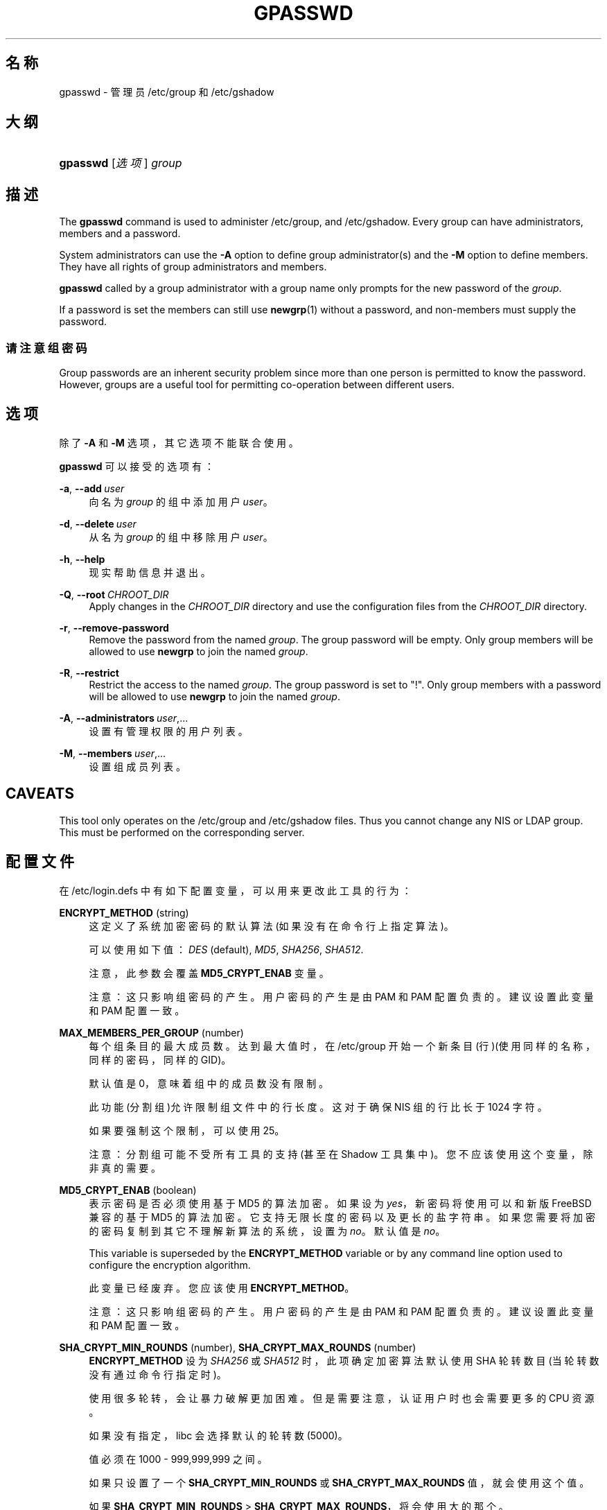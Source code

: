 '\" t
.\"     Title: gpasswd
.\"    Author: Rafal Maszkowski
.\" Generator: DocBook XSL Stylesheets v1.79.1 <http://docbook.sf.net/>
.\"      Date: 2018-07-27
.\"    Manual: 用户命令
.\"    Source: shadow-utils 4.5
.\"  Language: Chinese Simplified
.\"
.TH "GPASSWD" "1" "2018-07-27" "shadow\-utils 4\&.5" "用户命令"
.\" -----------------------------------------------------------------
.\" * Define some portability stuff
.\" -----------------------------------------------------------------
.\" ~~~~~~~~~~~~~~~~~~~~~~~~~~~~~~~~~~~~~~~~~~~~~~~~~~~~~~~~~~~~~~~~~
.\" http://bugs.debian.org/507673
.\" http://lists.gnu.org/archive/html/groff/2009-02/msg00013.html
.\" ~~~~~~~~~~~~~~~~~~~~~~~~~~~~~~~~~~~~~~~~~~~~~~~~~~~~~~~~~~~~~~~~~
.ie \n(.g .ds Aq \(aq
.el       .ds Aq '
.\" -----------------------------------------------------------------
.\" * set default formatting
.\" -----------------------------------------------------------------
.\" disable hyphenation
.nh
.\" disable justification (adjust text to left margin only)
.ad l
.\" -----------------------------------------------------------------
.\" * MAIN CONTENT STARTS HERE *
.\" -----------------------------------------------------------------
.SH "名称"
gpasswd \- 管理员 /etc/group 和 /etc/gshadow
.SH "大纲"
.HP \w'\fBgpasswd\fR\ 'u
\fBgpasswd\fR [\fI选项\fR] \fIgroup\fR
.SH "描述"
.PP
The
\fBgpasswd\fR
command is used to administer
/etc/group, and /etc/gshadow\&. Every group can have
administrators,
members and a password\&.
.PP
System administrators can use the
\fB\-A\fR
option to define group administrator(s) and the
\fB\-M\fR
option to define members\&. They have all rights of group administrators and members\&.
.PP
\fBgpasswd\fR
called by
a group administrator
with a group name only prompts for the new password of the
\fIgroup\fR\&.
.PP
If a password is set the members can still use
\fBnewgrp\fR(1)
without a password, and non\-members must supply the password\&.
.SS "请注意组密码"
.PP
Group passwords are an inherent security problem since more than one person is permitted to know the password\&. However, groups are a useful tool for permitting co\-operation between different users\&.
.SH "选项"
.PP
除了
\fB\-A\fR
和
\fB\-M\fR
选项，其它选项不能联合使用。
.PP
\fBgpasswd\fR
可以接受的选项有：
.PP
\fB\-a\fR, \fB\-\-add\fR\ \&\fIuser\fR
.RS 4
向名为
\fIgroup\fR
的组中添加用户
\fIuser\fR。
.RE
.PP
\fB\-d\fR, \fB\-\-delete\fR\ \&\fIuser\fR
.RS 4
从名为
\fIgroup\fR
的组中移除用户
\fIuser\fR。
.RE
.PP
\fB\-h\fR, \fB\-\-help\fR
.RS 4
现实帮助信息并退出。
.RE
.PP
\fB\-Q\fR, \fB\-\-root\fR\ \&\fICHROOT_DIR\fR
.RS 4
Apply changes in the
\fICHROOT_DIR\fR
directory and use the configuration files from the
\fICHROOT_DIR\fR
directory\&.
.RE
.PP
\fB\-r\fR, \fB\-\-remove\-password\fR
.RS 4
Remove the password from the named
\fIgroup\fR\&. The group password will be empty\&. Only group members will be allowed to use
\fBnewgrp\fR
to join the named
\fIgroup\fR\&.
.RE
.PP
\fB\-R\fR, \fB\-\-restrict\fR
.RS 4
Restrict the access to the named
\fIgroup\fR\&. The group password is set to "!"\&. Only group members with a password will be allowed to use
\fBnewgrp\fR
to join the named
\fIgroup\fR\&.
.RE
.PP
\fB\-A\fR, \fB\-\-administrators\fR\ \&\fIuser\fR,\&.\&.\&.
.RS 4
设置有管理权限的用户列表。
.RE
.PP
\fB\-M\fR, \fB\-\-members\fR\ \&\fIuser\fR,\&.\&.\&.
.RS 4
设置组成员列表。
.RE
.SH "CAVEATS"
.PP
This tool only operates on the
/etc/group
and /etc/gshadow files\&.
Thus you cannot change any NIS or LDAP group\&. This must be performed on the corresponding server\&.
.SH "配置文件"
.PP
在
/etc/login\&.defs
中有如下配置变量，可以用来更改此工具的行为：
.PP
\fBENCRYPT_METHOD\fR (string)
.RS 4
这定义了系统加密密码的默认算法(如果没有在命令行上指定算法)。
.sp
可以使用如下值：\fIDES\fR
(default),
\fIMD5\fR, \fISHA256\fR, \fISHA512\fR\&.
.sp
注意，此参数会覆盖
\fBMD5_CRYPT_ENAB\fR
变量。
.sp
注意：这只影响组密码的产生。用户密码的产生是由 PAM 和 PAM 配置负责的。建议设置此变量和 PAM 配置一致。
.RE
.PP
\fBMAX_MEMBERS_PER_GROUP\fR (number)
.RS 4
每个组条目的最大成员数。达到最大值时，在
/etc/group
开始一个新条目(行)(使用同样的名称，同样的密码，同样的 GID)。
.sp
默认值是 0，意味着组中的成员数没有限制。
.sp
此功能(分割组)允许限制组文件中的行长度。这对于确保 NIS 组的行比长于 1024 字符。
.sp
如果要强制这个限制，可以使用 25。
.sp
注意：分割组可能不受所有工具的支持(甚至在 Shadow 工具集中)。您不应该使用这个变量，除非真的需要。
.RE
.PP
\fBMD5_CRYPT_ENAB\fR (boolean)
.RS 4
表示密码是否必须使用基于 MD5 的算法加密。如果设为
\fIyes\fR，新密码将使用可以和新版 FreeBSD 兼容的基于 MD5 的算法加密。它支持无限长度的密码以及更长的盐字符串。如果您需要将加密的密码复制到其它不理解新算法的系统，设置为
\fIno\fR。默认值是
\fIno\fR。
.sp
This variable is superseded by the
\fBENCRYPT_METHOD\fR
variable or by any command line option used to configure the encryption algorithm\&.
.sp
此变量已经废弃。您应该使用
\fBENCRYPT_METHOD\fR。
.sp
注意：这只影响组密码的产生。用户密码的产生是由 PAM 和 PAM 配置负责的。建议设置此变量和 PAM 配置一致。
.RE
.PP
\fBSHA_CRYPT_MIN_ROUNDS\fR (number), \fBSHA_CRYPT_MAX_ROUNDS\fR (number)
.RS 4
\fBENCRYPT_METHOD\fR
设为
\fISHA256\fR
或
\fISHA512\fR
时，此项确定加密算法默认使用 SHA 轮转数目(当轮转数没有通过命令行指定时)。
.sp
使用很多轮转，会让暴力破解更加困难。但是需要注意，认证用户时也会需要更多的 CPU 资源。
.sp
如果没有指定，libc 会选择默认的轮转数(5000)。
.sp
值必须在 1000 \- 999,999,999 之间。
.sp
如果只设置了一个
\fBSHA_CRYPT_MIN_ROUNDS\fR
或
\fBSHA_CRYPT_MAX_ROUNDS\fR
值，就会使用这个值。
.sp
如果
\fBSHA_CRYPT_MIN_ROUNDS\fR
>
\fBSHA_CRYPT_MAX_ROUNDS\fR，将会使用大的那个。
.sp
注意：这只影响组密码的产生。用户密码的产生是由 PAM 和 PAM 配置负责的。建议设置此变量和 PAM 配置一致。
.RE
.SH "文件"
.PP
/etc/group
.RS 4
组账户信息。
.RE
.PP
/etc/gshadow
.RS 4
安全组账户信息。
.RE
.SH "参见"
.PP
\fBnewgrp\fR(1),
\fBgroupadd\fR(8),
\fBgroupdel\fR(8),
\fBgroupmod\fR(8),
\fBgrpck\fR(8),
\fBgroup\fR(5), \fBgshadow\fR(5)\&.
